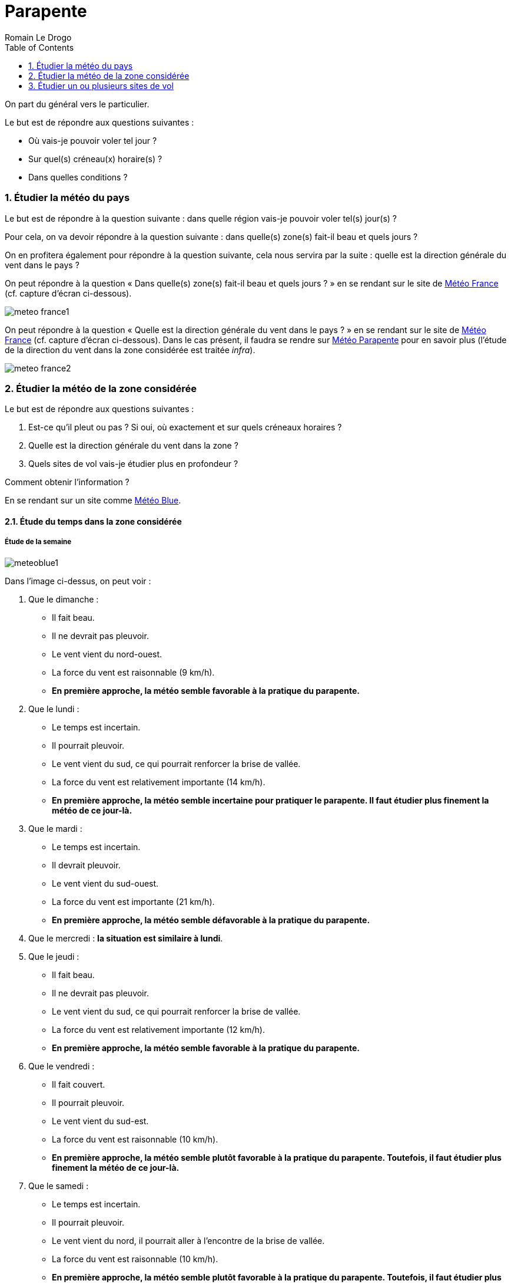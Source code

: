 = Parapente
:Author: Romain Le Drogo
:toc:
:sectnums:
:cfs: (cf. capture d'écran ci-dessous)
== Comment faire une analyse météo ?

On part du général vers le particulier.

Le but est de répondre aux questions suivantes : 

* Où vais-je pouvoir voler tel jour ?
* Sur quel(s) créneau(x) horaire(s) ?
* Dans quelles conditions ?

=== Étudier la météo du pays

Le but est de répondre à la question suivante : dans quelle région vais-je pouvoir voler tel(s) jour(s) ?

Pour cela, on va devoir répondre à la question suivante : dans quelle(s) zone(s) fait-il beau et quels jours ?

On en profitera également pour répondre à la question suivante, cela nous servira par la suite : quelle est la direction générale du vent dans le pays ?

On peut répondre à la question « Dans quelle(s) zone(s) fait-il beau et quels jours ?  » en se rendant sur le site de https://meteofrance.com[Météo France] {cfs}.

image:./meteo-france1.jpg[]

On peut répondre à la question « Quelle est la direction générale du vent dans le pays ? » en se rendant sur le site de https://meteofrance.com[Météo France] {cfs}. Dans le cas présent, il faudra se rendre sur https://meteo-parapente.com[Météo Parapente] pour en savoir plus (l'étude de la direction du vent dans la zone considérée est traitée _infra_).

image:./meteo-france2.jpg[]

=== Étudier la météo de la zone considérée

Le but est de répondre aux questions suivantes : 

. Est-ce qu'il pleut ou pas ? Si oui, où exactement et sur quels créneaux horaires ?
. Quelle est la direction générale du vent dans la zone ?
. Quels sites de vol vais-je étudier plus en profondeur ?

Comment obtenir l'information ?

En se rendant sur un site comme https://www.meteoblue.com/fr/meteo/semaine/talloires_france_2973480[Météo Blue].

==== Étude du temps dans la zone considérée

===== Étude de la semaine

image:meteoblue1.jpg[]

Dans l'image ci-dessus, on peut voir :

. Que le dimanche :

    * Il fait beau.
    * Il ne devrait pas pleuvoir.
    * Le vent vient du nord-ouest.
    * La force du vent est raisonnable (9 km/h).
    * *En première approche, la météo semble favorable à la pratique du parapente.*

. Que le lundi :

    * Le temps est incertain.
    * Il pourrait pleuvoir.
    * Le vent vient du sud, ce qui pourrait renforcer la brise de vallée.
    * La force du vent est relativement importante (14 km/h).
    * *En première approche, la météo semble incertaine pour pratiquer le parapente. Il faut étudier plus finement la météo de ce jour-là.*

. Que le mardi :

    * Le temps est incertain.
    * Il devrait pleuvoir.
    * Le vent vient du sud-ouest.
    * La force du vent est importante (21 km/h).
    * *En première approche, la météo semble défavorable à la pratique du parapente.*

. Que le mercredi : *la situation est similaire à lundi*.

. Que le jeudi :

    * Il fait beau.
    * Il ne devrait pas pleuvoir.
    * Le vent vient du sud, ce qui pourrait renforcer la brise de vallée.
    * La force du vent est relativement importante (12 km/h).
    * *En première approche, la météo semble favorable à la pratique du parapente.*

. Que le vendredi :

    * Il fait couvert.
    * Il pourrait pleuvoir.
    * Le vent vient du sud-est.
    * La force du vent est raisonnable (10 km/h).
    * *En première approche, la météo semble plutôt favorable à la pratique du parapente. Toutefois, il faut étudier plus finement la météo de ce jour-là.*

. Que le samedi :

    * Le temps est incertain.
    * Il pourrait pleuvoir.
    * Le vent vient du nord, il pourrait aller à l'encontre de la brise de vallée.
    * La force du vent est raisonnable (10 km/h).
    * *En première approche, la météo semble plutôt favorable à la pratique du parapente. Toutefois, il faut étudier plus finement la météo de ce jour-là.*

===== Étude du lundi

On étudie plus finement le lundi.

image:meteoblue-lundi.jpg[]

On peut voir qu'il fait beau de 9 h à 18 h et que le mauvais temps que l'on avait précédemment noté ne se manifestera qu'après 18 h. Par ailleurs, si la force du vent semble relativement importante le matin, elle s'intensifie de plus en plus jusqu'à 18 h. On peut donc en conclure que le temps est plutôt favorable le lundi mais qu'il faudra se méfier de la force du vent. Il faudra consulter les prévisions de la force du vent la veille au soir ou le matin même.

===== Étude du mardi

On étudie plus finement le mardi.

image:meteoblue-mardi.jpg[]

On peut voir que le temps est couvert de 9 h à 18 h et qu'il devrait pleuvoir de 12 h à 15 h. Par ailleurs, les probabilités de précipitations sont au moins égales à 50 % de 9 h à 18 h, atteignant même 75 % de 12 h à 15 h. Par conséquent, on peut estimer que notre conclusion en première approche est confirmée : la météo du mardi ne sera pas favorable à la pratique du parapente. 

===== Étude du mercredi

On étudie plus finement le mercredi.

image:meteoblue-mercredi.jpg[]

On peut voir que le temps est couvert de 9 h à 18 h et que le mauvais temps que l'on avait précédemment noté ne se manifestera qu'après 18 h. Par ailleurs, la force du vent semble rraisonnable, elle s'intensifie de plus en plus jusqu'à 18 h. On peut donc en conclure que le temps est plutôt favorable le mercredi.

De même, on étudie le jeudi et le vendredi.

===== Conclusions

Par conséquent, on peut estimer que :

. Le temps est favorable à la pratique du parapente le dimanche.
. Le temps est plutôt favorable à la pratique du parapente le lundi.
. Le temps est défavorable à la pratique du parapente le mardi.
. Le temps est favorable à la pratique du parapente le mercredi.
. Le temps est favorable à la pratique du parapente le jeudi.
. Le temps est plutôt favorable à la pratique du parapente le vendredi.

On peut donc estimer qu'il est possible de voler 6 jours sur les 7 prochains jours.

*On peut donc décider de voler dans le bassin d'Annecy pendant ces 7 jours.*

*Il reste maintenant à choisir un site pour un jour précis. On chosit arbitrairement le lundi.*

==== Détermination de la direction générale du vent

On va étudier plus finement le lundi.

image:meteoblue-lundi-wind-1250-10h.jpg[]

On peut voir que la direction générale du vent à 1250 m à 9 h est sud-est.

image:meteoblue-lundi-wind-1250-12h.jpg[]

On peut voir que la direction générale du vent à 1250 m à 12 h est sud.

image:meteoblue-lundi-wind-1250-13h.jpg[]

On peut voir que la direction générale du vent à 1250 m à 13 h est sud-ouest.

image:meteoblue-lundi-wind-1250-15h.jpg[]

On peut voir que la direction générale du vent à 1250 m à 15 h est sud-ouest.

On voit donc que le vent vient du sud-est le matin, du sud à 12 h et du sud-ouest l'après-midi.

Par conséquent, si l'on veut voler le matin, il vaut mieux choisir un lieu exposé au sud-est et si l'on veut voler l'après-midi, il vaut mieux choisir un lieu exposé au sud-ouest.

==== Choix de sites de vol à étudier

Mettons que l'on veuille voler l'après-midi, il faut donc choisir un site exposé au sud-ouest. Pour cela, on peut se référer au https://carte.ffvl.fr/?mode=parapente[site de la FFVL].

image:sites-ffvl-annecy.jpg[]

=== Étudier un ou plusieurs sites de vol

Le but est de répondre aux questions suivantes :

* Va-t-il faire beau sur le site de vol considéré ? Si oui, sur quel(s) créneau(x) horaire(s) ?
* Quelle vont être la direction et la force du vent sur le site de vol considéré tout au long de la journée ?
* Comment va évoluer la température du site sur le site de vol, par rapport au point de rosée, tout au long de la journée ?

Comment obtenir l'information ?

En se rendant sur un site comme ffdsfds[Météo Parapente]

